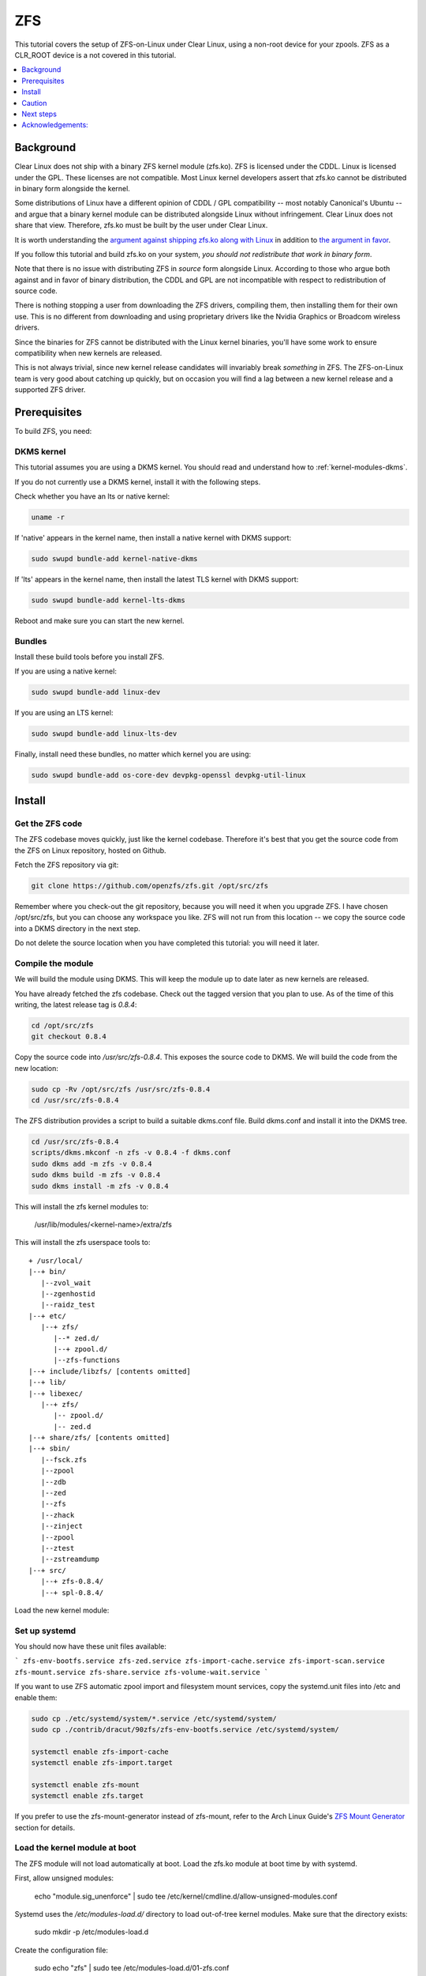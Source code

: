 .. _zfs:

ZFS
###

This tutorial covers the setup of ZFS-on-Linux under Clear Linux,
using a non-root device for your zpools. ZFS as a CLR_ROOT device
is a not covered in this tutorial.

.. contents::
   :local:
   :depth: 1

Background
**********

Clear Linux does not ship with a binary ZFS kernel module (zfs.ko).
ZFS is licensed under the CDDL. Linux is licensed under the GPL. These
licenses are not compatible. Most Linux kernel developers assert that zfs.ko
cannot be distributed in binary form alongside the kernel.

Some distributions of Linux have a different opinion of
CDDL / GPL compatibility -- most notably Canonical's Ubuntu -- and
argue that a binary kernel module can be distributed alongside
Linux without infringement. Clear Linux does not share that view.
Therefore, zfs.ko must be built by the user under Clear Linux.

It is worth understanding the `argument against shipping zfs.ko along
with Linux`_ in addition to `the argument in favor`_.

If you follow this tutorial and build zfs.ko on your system,
*you should not redistribute that work in binary form*.

Note that there is no issue with distributing ZFS in
*source* form alongside Linux. According to those who argue
both against and in favor of binary distribution, the CDDL and
GPL are not incompatible with respect to redistribution of
source code.

There is nothing stopping a user from downloading the ZFS drivers,
compiling them, then installing them for their own use. This is no
different from downloading and using proprietary drivers like the Nvidia
Graphics or Broadcom wireless drivers.

Since the binaries for ZFS cannot be distributed with the
Linux kernel binaries, you'll have some work to ensure compatibility
when new kernels are released.

This is not always trivial, since new kernel release candidates will
invariably break *something* in ZFS. The ZFS-on-Linux team is
very good about catching up quickly, but on occasion you will find
a lag between a new kernel release and a supported ZFS driver.

Prerequisites
*************

To build ZFS, you need:

DKMS kernel
===========

This tutorial assumes you are using a DKMS kernel. You should read and
understand how to :ref:`kernel-modules-dkms`.

If you do not currently use a DKMS kernel, install it with the following steps.

Check whether you have an lts or native kernel:

.. code-block:: bash

    uname -r

If 'native' appears in the kernel name, then install a native kernel with DKMS support:

.. code-block:: bash

    sudo swupd bundle-add kernel-native-dkms

If 'lts' appears in the kernel name, then install the latest TLS kernel with DKMS support:

.. code-block:: bash

    sudo swupd bundle-add kernel-lts-dkms

Reboot and make sure you can start the new kernel.

Bundles
=======

Install these build tools before you install ZFS.

If you are using a native kernel:

.. code-block:: bash

    sudo swupd bundle-add linux-dev

If you are using an LTS kernel:

.. code-block:: bash

    sudo swupd bundle-add linux-lts-dev

Finally, install need these bundles, no matter which kernel you are using:

.. code-block:: bash

    sudo swupd bundle-add os-core-dev devpkg-openssl devpkg-util-linux

Install
*******

Get the ZFS code
================

The ZFS codebase moves quickly, just like the kernel codebase. Therefore
it's best that you get the source code from the ZFS on Linux repository,
hosted on Github.

Fetch the ZFS repository via git:

.. code-block:: bash

   git clone https://github.com/openzfs/zfs.git /opt/src/zfs

Remember where you check-out the git repository, because you will need it
when you upgrade ZFS. I have chosen /opt/src/zfs, but you can choose any
workspace you like. ZFS will not run from this location -- we copy the
source code into a DKMS directory in the next step.

Do not delete the source location when you have completed this tutorial:
you will need it later.

Compile the module
==================

We will build the module using DKMS. This will keep the module up to date
later as new kernels are released.

You have already fetched the zfs codebase. Check out the tagged version
that you plan to use. As of the time of this writing, the latest release
tag is `0.8.4`:

.. code-block:: bash

    cd /opt/src/zfs
    git checkout 0.8.4

Copy the source code into `/usr/src/zfs-0.8.4`. This exposes the source
code to DKMS. We will build the code from the new location:

.. code-block:: bash

    sudo cp -Rv /opt/src/zfs /usr/src/zfs-0.8.4
    cd /usr/src/zfs-0.8.4

The ZFS distribution provides a script to build a suitable dkms.conf file.
Build dkms.conf and install it into the DKMS tree.

.. code-block:: bash

   cd /usr/src/zfs-0.8.4
   scripts/dkms.mkconf -n zfs -v 0.8.4 -f dkms.conf
   sudo dkms add -m zfs -v 0.8.4
   sudo dkms build -m zfs -v 0.8.4
   sudo dkms install -m zfs -v 0.8.4

This will install the zfs kernel modules to:

    /usr/lib/modules/<kernel-name>/extra/zfs

This will install the zfs userspace tools to:
::

   + /usr/local/
   |--+ bin/
      |--zvol_wait
      |--zgenhostid
      |--raidz_test
   |--+ etc/
      |--+ zfs/
         |--* zed.d/
         |--+ zpool.d/
         |--zfs-functions
   |--+ include/libzfs/ [contents omitted]
   |--+ lib/
   |--+ libexec/
      |--+ zfs/
         |-- zpool.d/
         |-- zed.d
   |--+ share/zfs/ [contents omitted]
   |--+ sbin/
      |--fsck.zfs
      |--zpool
      |--zdb
      |--zed
      |--zfs
      |--zhack
      |--zinject
      |--zpool
      |--ztest
      |--zstreamdump
   |--+ src/
      |--+ zfs-0.8.4/
      |--+ spl-0.8.4/


Load the new kernel module:

.. code-block: bash

   sudo modprobe zfs


Set up systemd
==============

You should now have these unit files available:

```
zfs-env-bootfs.service
zfs-zed.service
zfs-import-cache.service
zfs-import-scan.service
zfs-mount.service
zfs-share.service
zfs-volume-wait.service
```

If you want to use ZFS automatic zpool import and filesystem
mount services, copy the systemd.unit files into /etc and enable them:

.. code-block:: bash

   sudo cp ./etc/systemd/system/*.service /etc/systemd/system/
   sudo cp ./contrib/dracut/90zfs/zfs-env-bootfs.service /etc/systemd/system/

   systemctl enable zfs-import-cache
   systemctl enable zfs-import.target

   systemctl enable zfs-mount
   systemctl enable zfs.target

If you prefer to use the zfs-mount-generator instead of zfs-mount, refer to the
Arch Linux Guide's `ZFS Mount Generator`_ section for details. 

Load the kernel module at boot
==============================

The ZFS module will not load automatically at boot. Load the zfs.ko module
at boot time by with systemd.

First, allow unsigned modules:

    echo "module.sig_unenforce" | sudo tee /etc/kernel/cmdline.d/allow-unsigned-modules.conf

Systemd uses the `/etc/modules-load.d/` directory to load out-of-tree kernel modules.
Make sure that the directory exists:

    sudo mkdir -p /etc/modules-load.d

Create the configuration file:

    sudo echo "zfs" | sudo tee /etc/modules-load.d/01-zfs.conf

Reboot -- zfs.ko should be loaded automatically.

Caution
*******
When the Clear Linux kernel is upgraded, DKMS will attempt to rebuild your
zfs module for the new kernel. If you boot a new kernel and cannot find
your zpools:

- DKMS may not have rebuilt the module
- DKMS may not have autoinstalled the module
- The new kernel might introduce breaking changes that prevent zfs from compiling

To fix this situation, you may have to recompile zfs.ko with the new kernel code.
ZFS *might* not compile at all with the new kernel.

**So, be sure you don't put anything on that ZFS pool that you would need
in order to rebuild kernel modules.**

Next steps
**********
You are ready to create zpools and datasets! For more information on using ZFS:

`FreeBSD Handbook chapter on ZFS`_
`Arch Linux ZFS Guide`_
`ZFS-on-Linux issue tracker`_

Acknowledgements:
*****************
.. _FreeBSD Handbook chapter on ZFS: https://www.freebsd.org/doc/handbook/zfs.html
.. _Arch Linux ZFS Guide: https://wiki.archlinux.org/index.php/ZFS
.. _ZFS Mount Generator: https://wiki.archlinux.org/index.php/ZFS#Using_zfs-mount-generator
.. _argument against shipping zfs.ko along with Linux: https://sfconservancy.org/blog/2016/feb/25/zfs-and-linux/
.. _the argument in favor: https://ubuntu.com/blog/zfs-licensing-and-linux
.. _ZFS-on-Linux issue tracker: https://github.com/openzfs/zfs/issues/10068
